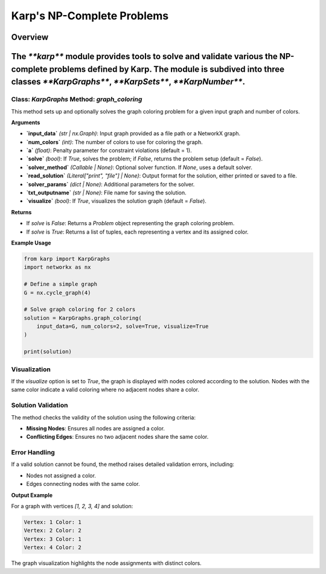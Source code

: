 Karp's NP-Complete Problems
============================

Overview
--------
The `**karp**` module provides tools to solve and validate various the NP-complete problems defined by Karp. The module is subdived into three classes `**KarpGraphs**`, `**KarpSets**`, `**KarpNumber**`.
--------------

Class: `KarpGraphs` Method: `graph_coloring`
~~~~~~~~~~~~~~~~~~~~~~~~~
This method sets up and optionally solves the graph coloring problem for a given input graph and number of colors.

**Arguments**

- **`input_data`** *(str | nx.Graph)*: Input graph provided as a file path or a NetworkX graph.
- **`num_colors`** *(int)*: The number of colors to use for coloring the graph.
- **`a`** *(float)*: Penalty parameter for constraint violations (default = 1).
- **`solve`** *(bool)*: If `True`, solves the problem; if `False`, returns the problem setup (default = `False`).
- **`solver_method`** *(Callable | None)*: Optional solver function. If `None`, uses a default solver.
- **`read_solution`** *(Literal["print", "file"] | None)*: Output format for the solution, either printed or saved to a file.
- **`solver_params`** *(dict | None)*: Additional parameters for the solver.
- **`txt_outputname`** *(str | None)*: File name for saving the solution.
- **`visualize`** *(bool)*: If `True`, visualizes the solution graph (default = `False`).

**Returns**

- If `solve` is `False`: Returns a `Problem` object representing the graph coloring problem.
- If `solve` is `True`: Returns a list of tuples, each representing a vertex and its assigned color.

**Example Usage**

.. code-block:: python

    from karp import KarpGraphs
    import networkx as nx

    # Define a simple graph
    G = nx.cycle_graph(4)

    # Solve graph coloring for 2 colors
    solution = KarpGraphs.graph_coloring(
        input_data=G, num_colors=2, solve=True, visualize=True
    )

    print(solution)

Visualization
~~~~~~~~~~~~~
If the `visualize` option is set to `True`, the graph is displayed with nodes colored according to the solution. Nodes with the same color indicate a valid coloring where no adjacent nodes share a color.

Solution Validation
~~~~~~~~~~~~~~~~~~~
The method checks the validity of the solution using the following criteria:

- **Missing Nodes**: Ensures all nodes are assigned a color.
- **Conflicting Edges**: Ensures no two adjacent nodes share the same color.

Error Handling
~~~~~~~~~~~~~~
If a valid solution cannot be found, the method raises detailed validation errors, including:

- Nodes not assigned a color.
- Edges connecting nodes with the same color.

**Output Example**

For a graph with vertices `[1, 2, 3, 4]` and solution:

.. code-block:: text

    Vertex: 1 Color: 1
    Vertex: 2 Color: 2
    Vertex: 3 Color: 1
    Vertex: 4 Color: 2

The graph visualization highlights the node assignments with distinct colors.
